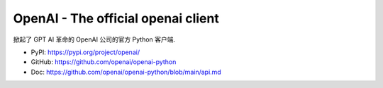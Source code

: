 OpenAI - The official openai client
==============================================================================
掀起了 GPT AI 革命的 OpenAI 公司的官方 Python 客户端.

- PyPI: https://pypi.org/project/openai/
- GitHub: https://github.com/openai/openai-python
- Doc: https://github.com/openai/openai-python/blob/main/api.md

.. autotoctree:: Table of Contents
    :maxdepth: 1
